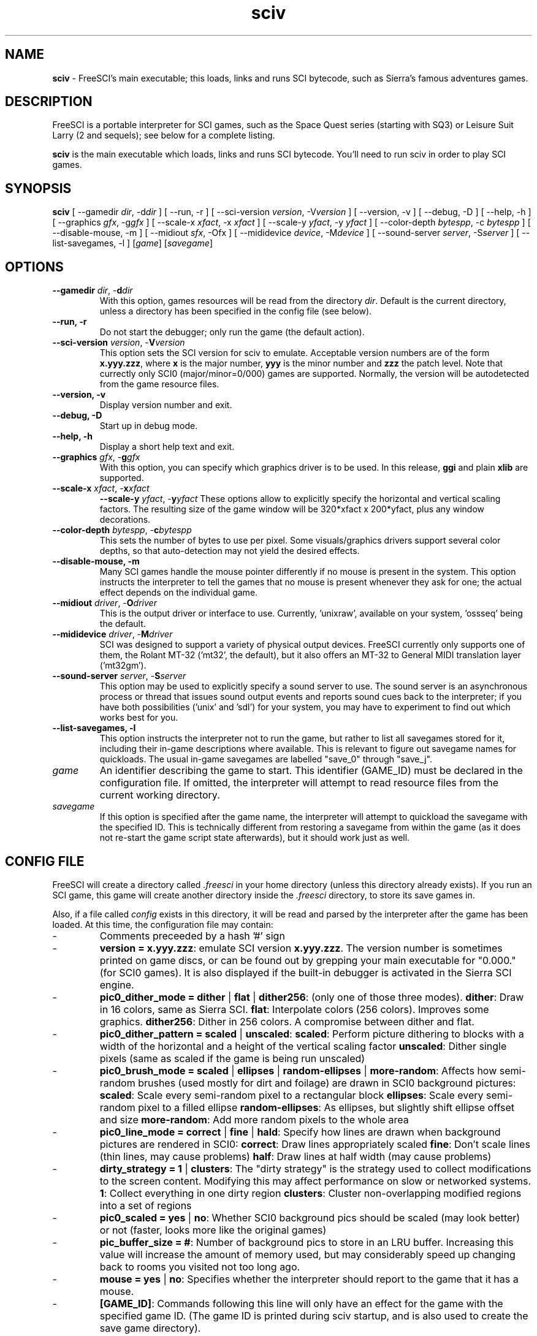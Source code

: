 .TH sciv 6 "May 1st, 2001" 0.3.2 FreeSCI

.SH NAME

\fBsciv\fR \- FreeSCI's main executable; this loads, links and runs SCI bytecode,
such as Sierra's famous adventures games.

.SH DESCRIPTION
FreeSCI is a portable interpreter for SCI games, such as the Space Quest
series (starting with SQ3) or Leisure Suit Larry (2 and sequels); see
below for a complete listing.
.P
\fBsciv\fR is the main executable which loads, links and runs SCI bytecode.
You'll need to run sciv in order to play SCI games.

.SH SYNOPSIS
.B sciv
[ --gamedir \fIdir\fR, -d\fIdir\fR ]
[ --run, -r ]
[ --sci-version \fIversion\fR, -V\fIversion\fR ]
[ --version, -v ]
[ --debug, -D ]
[ --help, -h ]
[ --graphics \fIgfx\fR, -g\fIgfx\fR ]
[ --scale-x \fIxfact\fR, -x \fIxfact\fR ]
[ --scale-y \fIyfact\fR, -y \fIyfact\fR ]
[ --color-depth \fIbytespp\fR, -c \fIbytespp\fR ]
[ --disable-mouse, -m ]
[ --midiout \fIsfx\fR, -O\fsfx\fR ]
[ --mididevice \fIdevice\fR, -M\fIdevice\fR ]
[ --sound-server \fIserver\fR, -S\fIserver\fR ]
[ --list-savegames, -l ]
[\fIgame\fR]
[\fIsavegame\fR]

.SH OPTIONS
.TP
.BR "--gamedir \fIdir\fR, -\fBd\fR\fIdir\fR"
With this option, games resources will be read from the directory
\fIdir\fR. Default is the current directory, unless a directory has
been specified in the config file (see below).
.TP
.BR "--run, -r"
Do not start the debugger; only run the game (the default action).
.TP
.BR "--sci-version \fIversion\fR, -\fBV\fR\fIversion\fR"
This option sets the SCI version for sciv to emulate. 
Acceptable version numbers are of the form \fBx.yyy.zzz\fR, where
\fBx\fR is the major number, \fByyy\fR is the minor number and \fBzzz\fR
the patch level.
Note that currectly only SCI0 (major/minor=0/000) games are supported.
.BR
Normally, the version will be autodetected from the game resource files.
.TP
.BR "--version, -v"
Display version number and exit.
.TP
.BR "--debug, -D"
Start up in debug mode.
.TP
.BR "--help, -h"
Display a short help text and exit.
.TP
.BR "--graphics \fIgfx\fR, -\fBg\fR\fIgfx\fR"
With this option, you can specify which graphics driver is to be used. 
In this release, \fBggi\fR and plain \fBxlib\fR are supported.
.TP
.BR "--scale-x \fIxfact\fR, -\fBx\fR\fIxfact\fR"
.BR "--scale-y \fIyfact\fR, -\fBy\fR\fIyfact\fR"
These options allow to explicitly specify the horizontal and vertical
scaling factors. The resulting size of the game window will be
320*xfact x 200*yfact, plus any window decorations.
.TP
.BR "--color-depth \fIbytespp\fR, -\fBc\fR\fIbytespp\fR"
This sets the number of bytes to use per pixel. Some visuals/graphics
drivers support several color depths, so that auto-detection may not
yield the desired effects.
.TP
.BR "--disable-mouse, -m"
Many SCI games handle the mouse pointer differently if no mouse is
present in the system. This option instructs the interpreter to
tell the games that no mouse is present whenever they ask for one;
the actual effect depends on the individual game.
.TP
.BR "--midiout \fIdriver\fR, -\fBO\fR\fIdriver\fR"
This is the output driver or interface to use. Currently, 'unixraw',
'alsaraw', 'null', and 'ossseq' (an OSS sequencer driver)  may be
available on your system, 'ossseq' being the default.
.TP
.BR "--mididevice \fIdriver\fR, -\fBM\fR\fIdriver\fR"
SCI was designed to support a variety of physical output devices. FreeSCI
currently only supports one of them, the Rolant MT-32 ('mt32', the default),
but it also offers an MT-32 to General MIDI translation layer ('mt32gm').
.TP
.BR "--sound-server \fIserver\fR, -\fBS\fR\fIserver\fR"
This option may be used to explicitly specify a sound server to use.
The sound server is an asynchronous process or thread that issues sound
output events and reports sound cues back to the interpreter; if you have
both possibilities ('unix' and 'sdl') for your system, you may have to
experiment to find out which works best for you. 
.TP
.BR "--list-savegames, -l"
This option instructs the interpreter not to run the game, but rather to list
all savegames stored for it, including their in-game descriptions where
available.
This is relevant to figure out savegame names for quickloads.
The usual in-game savegames are labelled "save_0" through "save_j".
.TP
.BR \fIgame\fR
An identifier describing the game to start. This identifier (GAME_ID) must be
declared in the configuration file. If omitted, the interpreter will attempt
to read resource files from the current working directory.
.TP
.BR \fIsavegame\fR
If this option is specified after the game name, the interpreter will attempt
to quickload the savegame with the specified ID. This is technically different
from restoring a savegame from within the game (as it does not re-start the game
script state afterwards), but it should work just as well.

.SH CONFIG FILE
.P
FreeSCI will create a directory called \fI.freesci\fR in your home directory 
(unless this directory already exists). If you run an SCI game, this 
game will create another directory inside the \fI.freesci\fR directory, to 
store its save games in.
.P
Also, if a file called \fIconfig\fR exists in this directory, it will be read
and parsed by the interpreter after the game has been loaded. At this
time, the configuration file may contain:
.IP \-
Comments preceeded by a hash '#' sign
.IP \-
\fBversion = x.yyy.zzz\fR: emulate SCI version \fBx.yyy.zzz\fR. The version 
number is sometimes printed on game discs, or can be found out by
grepping your main executable for "0.000." (for SCI0 games). It is
also displayed if the built-in debugger is activated in the Sierra SCI
engine.
.IP \-
\fBpic0_dither_mode = dither \fR|\fB flat \fR|\fB dither256\fR: (only one of 
those three modes).
\fBdither\fR: Draw in 16 colors, same as Sierra SCI.
\fBflat\fR: Interpolate colors (256 colors). Improves some graphics.
\fBdither256\fR: Dither in 256 colors. A compromise between dither and flat.
.IP \-
\fBpic0_dither_pattern = scaled \fR|\fB unscaled\fR:
\fBscaled\fR: Perform picture dithering to blocks with a width of the horizontal
and a height of the vertical scaling factor
\fBunscaled\fR: Dither single pixels (same as scaled if the game is
being run unscaled)
.IP \-
\fBpic0_brush_mode = scaled \fR|\fB ellipses \fR|\fB random-ellipses \fR|\fB more-random\fR:
Affects how semi-random brushes (used mostly for dirt and foilage) are drawn in SCI0 background pictures:
\fBscaled\fR: Scale every semi-random pixel to a rectangular block
\fBellipses\fR: Scale every semi-random pixel to a filled ellipse
\fBrandom-ellipses\fR: As ellipses, but slightly shift ellipse offset and size
\fBmore-random\fR: Add more random pixels to the whole area
.IP \-
\fBpic0_line_mode = correct \fR|\fB fine\fR |\fB hald\fR: Specify how lines are drawn when background
pictures are rendered in SCI0:
\fBcorrect\fR: Draw lines appropriately scaled
\fBfine\fR: Don't scale lines (thin lines, may cause problems) 
\fBhalf\fR: Draw lines at half width (may cause problems) 
.IP \-
\fBdirty_strategy = 1 \fR|\fB clusters\fR:
The "dirty strategy" is the strategy used to collect modifications to the
screen content. Modifying this may affect performance on slow or networked
systems.
\fB1\fR: Collect everything in one dirty region
\fBclusters\fR: Cluster non-overlapping modified regions into a set of regions 
.IP \-
\fBpic0_scaled = yes \fR|\fB no\fR:
Whether SCI0 background pics should be scaled (may look better) or not
(faster, looks more like the original games)
.IP \-
\fBpic_buffer_size = #\fR:
Number of background pics to store in an LRU buffer. Increasing this value
will increase the amount of memory used, but may considerably speed up
changing back to rooms you visited not too long ago.
.IP \-
\fBmouse = yes \fR|\fB no\fR:
Specifies whether the interpreter should report to the game that it has a mouse.
.IP \-
\fB[GAME_ID]\fR: Commands following this line will only have an effect for
the game with the specified game ID. (The game ID is printed during
sciv startup, and is also used to create the save game directory).
.IP \-
\fBresource_dir\fR: Read the game's resource data from the specified 
location. Must not be used in the generic part of the config file.
.IP \-
\fBview_filter = none \fR|\fB linear \fR|\fB trilinear \fR:
Specifies the way views (non-background images) are scaled
(this obviously does not affect unscaled images):
\fnone\fR: No filtering is performed
\flinear\fR: A simple linear filter is applied
\ftrilinear\fR: Views are passed through a trilinear filter


.SH SUPPORTED GAMES
.P
The following games have been tested with FreeSCI and are known to give
some level of interactivity. In theory, FreeSCI should be able to let
you complete all of these.
.IP \-
Hero's Quest / Quest for Glory 1
.IP \-
Space Quest 3
.IP \-
King's Quest 4
.IP \-
Leisure Suit Larry 2
.IP \-
Leisure Suit Larry 3
.IP \-
Police Quest 2
.IP \-
Codename: Iceman
.IP \-
The Colonel's Bequest
.IP \-
Conquest of Camelot
.IP \-
The Fun Seeker's Guide (from the SQ Collector's Series)
.IP \-
Hoyle's Book of Games (volume 1) (*)
.IP \-
Hoyle's Book of Games (volume 2) (*)
.P
(*) Due to differences between the way Sierra SCI and FreeSCI
handle graphical widgets, these games may cause an accumulation
of widgets in the widget subsystem, resulting in a slowdown and
some increased memory usage. 



.SH SEE ALSO
.BR sciconsole (6),
.BR scidisasm (6),
.BR sciunpack (6),


.SH BUGS
.P

This release has the following limitations (plus some bugs):
.IP \-
Only SCI0 games are supported
.IP \-
The SCI debug functions aren't fully supported (and probably never
will be, since FreeSCI uses its own debug functions).
.P

Please refer to http://freesci.linuxgames.com's bug list section for a
listing of all known and current bugs.

.SH AUTHORS
.P
FreeSCI is copyright (c) 1999,2000,2001 by
Christoph Reichenbach <\fIcreichen@rbg.informatik.tu-darmstadt.de\fR>,
Carl Muckenhoupt <\fIcarl@wurb.com\fR>,
Dmitry Jemerov <\fIyole@exch.nnz.spb.su\fR>, 
Magnus Reftel <\fId96reftl@dtek.chalmers.se\fR>,
Petr Vyhnak <\fIpvyhnak@attglobal.net\fR>,
Sergey Lapin <\fIslapin@karelia.ru\fR>,
Lars Skovlund <\fIlskovlun@image.dk\fR>,
Matt Hargett <\fImatt@use.net\fR>,
Solomon Peachy <\fIpizza@shaftnet.org\fR>,
Rickard Lind <\fIrpl@dd.chalmers.se\fR> and
Rink Springer <\fIrink@springer.cx\fR>.
.P
This man page was written by Bas Zoetekouw <\fIbas@debian.org\fR> and
Christoph Reichenbach.
